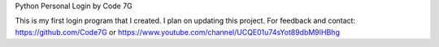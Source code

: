 Python Personal Login
by Code 7G

This is my first login program that I created. I plan on updating this project.
For feedback and contact:
https://github.com/Code7G or 
https://www.youtube.com/channel/UCQE01u74sYot89dbM9IHBhg
